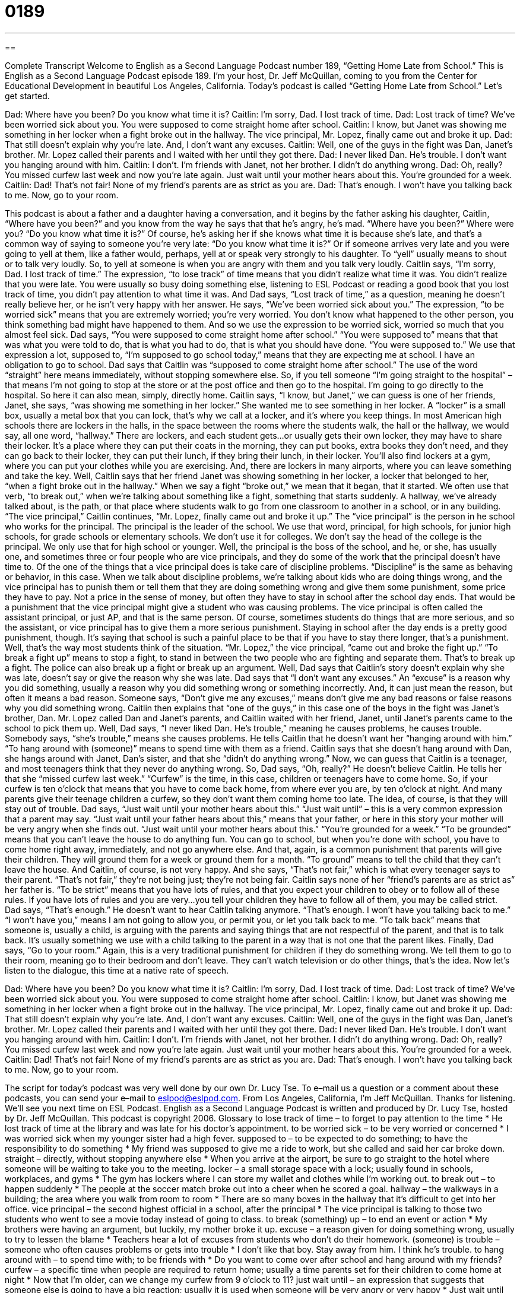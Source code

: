 = 0189
:toc: left
:toclevels: 3
:sectnums:
:stylesheet: ../../../myAdocCss.css

'''

== 

Complete Transcript
Welcome to English as a Second Language Podcast number 189, “Getting Home Late from School.”
This is English as a Second Language Podcast episode 189. I'm your host, Dr. Jeff McQuillan, coming to you from the Center for Educational Development in beautiful Los Angeles, California.
Today's podcast is called “Getting Home Late from School.” Let's get started.
[Start of story]
Dad: Where have you been? Do you know what time it is?
Caitlin: I’m sorry, Dad. I lost track of time.
Dad: Lost track of time? We’ve been worried sick about you. You were supposed to come straight home after school.
Caitlin: I know, but Janet was showing me something in her locker when a fight broke out in the hallway. The vice principal, Mr. Lopez, finally came out and broke it up.
Dad: That still doesn’t explain why you’re late. And, I don’t want any excuses.
Caitlin: Well, one of the guys in the fight was Dan, Janet’s brother. Mr. Lopez called their parents and I waited with her until they got there.
Dad: I never liked Dan. He’s trouble. I don’t want you hanging around with him.
Caitlin: I don’t. I’m friends with Janet, not her brother. I didn’t do anything wrong.
Dad: Oh, really? You missed curfew last week and now you’re late again. Just wait until your mother hears about this. You’re grounded for a week.
Caitlin: Dad! That’s not fair! None of my friend’s parents are as strict as you are.
Dad: That’s enough. I won’t have you talking back to me. Now, go to your room.
[End of story]
This podcast is about a father and a daughter having a conversation, and it begins by the father asking his daughter, Caitlin, “Where have you been?” and you know from the way he says that that he's angry, he's mad. “Where have you been?” Where were you? “Do you know what time it is?” Of course, he's asking her if she knows what time it is because she's late, and that's a common way of saying to someone you're very late: “Do you know what time it is?” Or if someone arrives very late and you were going to yell at them, like a father would, perhaps, yell at or speak very strongly to his daughter. To “yell” usually means to shout or to talk very loudly. So, to yell at someone is when you are angry with them and you talk very loudly.
Caitlin says, “I’m sorry, Dad. I lost track of time.” The expression, “to lose track” of time means that you didn't realize what time it was. You didn't realize that you were late. You were usually so busy doing something else, listening to ESL Podcast or reading a good book that you lost track of time, you didn't pay attention to what time it was. And Dad says, “Lost track of time,” as a question, meaning he doesn't really believe her, or he isn't very happy with her answer. He says, “We’ve been worried sick about you.” The expression, “to be worried sick” means that you are extremely worried; you're very worried. You don't know what happened to the other person, you think something bad might have happened to them. And so we use the expression to be worried sick, worried so much that you almost feel sick.
Dad says, “You were supposed to come straight home after school.” “You were supposed to” means that that was what you were told to do, that is what you had to do, that is what you should have done. “You were supposed to.” We use that expression a lot, supposed to, “I'm supposed to go school today,” means that they are expecting me at school. I have an obligation to go to school. Dad says that Caitlin was “supposed to come straight home after school.” The use of the word “straight” here means immediately, without stopping somewhere else. So, if you tell someone “I'm going straight to the hospital” – that means I'm not going to stop at the store or at the post office and then go to the hospital. I'm going to go directly to the hospital. So here it can also mean, simply, directly home.
Caitlin says, “I know, but Janet,” we can guess is one of her friends, Janet, she says, “was showing me something in her locker.” She wanted me to see something in her locker. A “locker” is a small box, usually a metal box that you can lock, that's why we call at a locker, and it's where you keep things. In most American high schools there are lockers in the halls, in the space between the rooms where the students walk, the hall or the hallway, we would say, all one word, “hallway.” There are lockers, and each student gets…or usually gets their own locker, they may have to share their locker. It's a place where they can put their coats in the morning, they can put books, extra books they don't need, and they can go back to their locker, they can put their lunch, if they bring their lunch, in their locker. You'll also find lockers at a gym, where you can put your clothes while you are exercising. And, there are lockers in many airports, where you can leave something and take the key.
Well, Caitlin says that her friend Janet was showing something in her locker, a locker that belonged to her, “when a fight broke out in the hallway.” When we say a fight “broke out,” we mean that it began, that it started. We often use that verb, “to break out,” when we're talking about something like a fight, something that starts suddenly. A hallway, we've already talked about, is the path, or that place where students walk to go from one classroom to another in a school, or in any building. “The vice principal,” Caitlin continues, “Mr. Lopez, finally came out and broke it up.” The “vice principal” is the person in he school who works for the principal. The principal is the leader of the school. We use that word, principal, for high schools, for junior high schools, for grade schools or elementary schools. We don't use it for colleges. We don't say the head of the college is the principal. We only use that for high school or younger. Well, the principal is the boss of the school, and he, or she, has usually one, and sometimes three or four people who are vice principals, and they do some of the work that the principal doesn't have time to. Of the one of the things that a vice principal does is take care of discipline problems. “Discipline” is the same as behaving or behavior, in this case. When we talk about discipline problems, we're talking about kids who are doing things wrong, and the vice principal has to punish them or tell them that they are doing something wrong and give them some punishment, some price they have to pay. Not a price in the sense of money, but often they have to stay in school after the school day ends. That would be a punishment that the vice principal might give a student who was causing problems.
The vice principal is often called the assistant principal, or just AP, and that is the same person. Of course, sometimes students do things that are more serious, and so the assistant, or vice principal has to give them a more serious punishment. Staying in school after the day ends is a pretty good punishment, though. It's saying that school is such a painful place to be that if you have to stay there longer, that's a punishment. Well, that's the way most students think of the situation. “Mr. Lopez,” the vice principal, “came out and broke the fight up.” “To break a fight up” means to stop a fight, to stand in between the two people who are fighting and separate them. That's to break up a fight. The police can also break up a fight or break up an argument.
Well, Dad says that Caitlin's story doesn't explain why she was late, doesn't say or give the reason why she was late. Dad says that “I don’t want any excuses.” An “excuse” is a reason why you did something, usually a reason why you did something wrong or something incorrectly. And, it can just mean the reason, but often it means a bad reason. Someone says, “Don't give me any excuses,” means don't give me any bad reasons or false reasons why you did something wrong. Caitlin then explains that “one of the guys,” in this case one of the boys in the fight was Janet's brother, Dan. Mr. Lopez called Dan and Janet's parents, and Caitlin waited with her friend, Janet, until Janet's parents came to the school to pick them up. Well, Dad says, “I never liked Dan. He’s trouble,” meaning he causes problems, he causes trouble. Somebody says, “she's trouble,” means she causes problems. He tells Caitlin that he doesn't want her “hanging around with him.” “To hang around with (someone)” means to spend time with them as a friend.
Caitlin says that she doesn't hang around with Dan, she hangs around with Janet, Dan's sister, and that she “didn't do anything wrong.” Now, we can guess that Caitlin is a teenager, and most teenagers think that they never do anything wrong. So, Dad says, “Oh, really?” He doesn't believe Caitlin. He tells her that she “missed curfew last week.” “Curfew” is the time, in this case, children or teenagers have to come home. So, if your curfew is ten o'clock that means that you have to come back home, from where ever you are, by ten o'clock at night. And many parents give their teenage children a curfew, so they don't want them coming home too late. The idea, of course, is that they will stay out of trouble.
Dad says, “Just wait until your mother hears about this.” “Just wait until” – this is a very common expression that a parent may say. “Just wait until your father hears about this,” means that your father, or here in this story your mother will be very angry when she finds out. “Just wait until your mother hears about this.” “You're grounded for a week.” “To be grounded” means that you can't leave the house to do anything fun. You can go to school, but when you're done with school, you have to come home right away, immediately, and not go anywhere else. And that, again, is a common punishment that parents will give their children. They will ground them for a week or ground them for a month. “To ground” means to tell the child that they can't leave the house. And Caitlin, of course, is not very happy. And she says, “That's not fair,” which is what every teenager says to their parent. “That's not fair,” they're not being just; they're not being fair. Caitlin says none of her “friend’s parents are as strict as” her father is. “To be strict” means that you have lots of rules, and that you expect your children to obey or to follow all of these rules. If you have lots of rules and you are very…you tell your children they have to follow all of them, you may be called strict.
Dad says, “That's enough.” He doesn't want to hear Caitlin talking anymore. “That's enough. I won’t have you talking back to me.” “I won't have you,” means I am not going to allow you, or permit you, or let you talk back to me. “To talk back” means that someone is, usually a child, is arguing with the parents and saying things that are not respectful of the parent, and that is to talk back. It's usually something we use with a child talking to the parent in a way that is not one that the parent likes. Finally, Dad says, “Go to your room.” Again, this is a very traditional punishment for children if they do something wrong. We tell them to go to their room, meaning go to their bedroom and don't leave. They can't watch television or do other things, that's the idea.
Now let's listen to the dialogue, this time at a native rate of speech.
[Start of story]
Dad: Where have you been? Do you know what time it is?
Caitlin: I’m sorry, Dad. I lost track of time.
Dad: Lost track of time? We’ve been worried sick about you. You were supposed to come straight home after school.
Caitlin: I know, but Janet was showing me something in her locker when a fight broke out in the hallway. The vice principal, Mr. Lopez, finally came out and broke it up.
Dad: That still doesn’t explain why you’re late. And, I don’t want any excuses.
Caitlin: Well, one of the guys in the fight was Dan, Janet’s brother. Mr. Lopez called their parents and I waited with her until they got there.
Dad: I never liked Dan. He’s trouble. I don’t want you hanging around with him.
Caitlin: I don’t. I’m friends with Janet, not her brother. I didn’t do anything wrong.
Dad: Oh, really? You missed curfew last week and now you’re late again. Just wait until your mother hears about this. You’re grounded for a week.
Caitlin: Dad! That's not fair! None of my friend’s parents are as strict as you are.
Dad: That’s enough. I won’t have you talking back to me. Now, go to your room.
[End of story]
The script for today's podcast was very well done by our own Dr. Lucy Tse. To e–mail us a question or a comment about these podcasts, you can send your e–mail to eslpod@eslpod.com.
From Los Angeles, California, I'm Jeff McQuillan. Thanks for listening. We'll see you next time on ESL Podcast.
English as a Second Language Podcast is written and produced by Dr. Lucy Tse, hosted by Dr. Jeff McQuillan. This podcast is copyright 2006.
Glossary
to lose track of time – to forget to pay attention to the time
* He lost track of time at the library and was late for his doctor's appointment.
to be worried sick – to be very worried or concerned
* I was worried sick when my younger sister had a high fever.
supposed to – to be expected to do something; to have the responsibility to do something
* My friend was supposed to give me a ride to work, but she called and said her car broke down.
straight – directly, without stopping anywhere else
* When you arrive at the airport, be sure to go straight to the hotel where someone will be waiting to take you to the meeting.
locker – a small storage space with a lock; usually found in schools, workplaces, and gyms
* The gym has lockers where I can store my wallet and clothes while I’m working out.
to break out – to happen suddenly
* The people at the soccer match broke out into a cheer when he scored a goal.
hallway – the walkways in a building; the area where you walk from room to room
* There are so many boxes in the hallway that it’s difficult to get into her office.
vice principal – the second highest official in a school, after the principal
* The vice principal is talking to those two students who went to see a movie today instead of going to class.
to break (something) up – to end an event or action
* My brothers were having an argument, but luckily, my mother broke it up.
excuse – a reason given for doing something wrong, usually to try to lessen the blame
* Teachers hear a lot of excuses from students who don’t do their homework.
(someone) is trouble – someone who often causes problems or gets into trouble
* I don't like that boy. Stay away from him. I think he's trouble.
to hang around with – to spend time with; to be friends with
* Do you want to come over after school and hang around with my friends?
curfew – a specific time when people are required to return home; usually a time parents set for their children to come home at night
* Now that I’m older, can we change my curfew from 9 o’clock to 11?
just wait until – an expression that suggests that someone else is going to have a big reaction; usually it is used when someone will be very angry or very happy
* Just wait until she get home and finds out you’ve had a party for 100 people in her house!
to be grounded – to be punished by having restrictions placed on free time; usually this means that a child must stay in his or her room, cannot talk on the phone, and may not spend time with friends outside of school
* After my parents saw the grade I got in math class, they grounded me for two weeks.
that's not fair – an expression used to claim that someone is being treated more poorly than others; often used by children and teenagers
* My friends get to see the late movie, but I can't. That's not fair!
strict – to have many rules and to strongly enforce them
* Benny's parents aren't strict at all. He does whatever he wants.
won't have – will not accept or approve of
* Gina has been late for work every day this week. I won’t have it.
to talk back to – to argue or complain to someone in authority
* Melissa was fired from work because she talked back to the boss.
go to your room – an order to wait in one's room; usually used when a child is being punished for misbehaving.
* This isn't a good time to talk about this. Go to your room!
Comprehension Questions
1. Why was Caitlin late?
a) She was listening to podcasts with her friends.
b) She was hanging out with Dan.
c) There was a fight at school.
2. Why is Caitlin's father angry?
a) Caitlin wants to change her curfew.
b) Caitlin was hanging out with Janet’s parents.
c) Caitlin was talking back to him.
Answers at bottom.
What Else Does It Mean?
to be grounded
The word “grounded,” in this podcast, means a punishment given to children who has misbehaved, usually not allowing them to do what they like during their free time: “Dina's parents grounded her when they found out she had driven the car without permission.” “Grounded” can also be used as an adjective to describe an airplane that is not allowed to fly. “All of the planes at the airport are grounded because of the big storm.” “Grounded” can also be used to describe a person who is sensible and well-balanced: “Even though her father is a rock star, she is very grounded.” Or, “People who are grounded don’t usually go crazy when something bad happens to them.” “To ground” is also the past tense of the verb “to grind,” which means to break a large thing into smaller pieces by pressing against it many times, like “grinding pepper” or “grinding coffee beans.”
broke out
In this podcast, the phrase “broke out” describes something that happens suddenly: “An argument broke out between those two drivers when they almost hit each other on the road.” The event is usually something negative. “To break out” can also mean to separate someone from a group. The expression “to break out of a mold” means to be unique and not be like everyone else: “Everyone in my family is an artist. I want to break out of the mold and do something different with my life.” Or, “This company broke out the mold to become a leader in their field.”
Culture Note
Children and teenagers in the U.S. are often involved in activities after school and on weekends. These “extracurricular activities,” or activities aside from school studies, sometimes take place at school itself after school hours. For instance, some students play school sports such as American football, soccer, basketball, and baseball. These school sports teams usually require that the student “try out,” or audition before they are accepted as a team player. Each school’s teams play against other school teams, and the best teams may travel to other cities or states to compete.
Another type of extracurricular activity students participate in at school are school organizations for special interests. Student “clubs,” or organizations, usually has a teacher who oversees the students, but the students often lead their own activities. For example, “French club” would be for students learning French and are interested in French-speaking cultures; “Future Farmers of America” would be for students who plan to have a career in farming; “chess club” would be for students who like to play chess, a board game for two players; “drama club” would be for students interested in acting and the theater. Each school has different clubs and participation in clubs is voluntary.
Many children and teenagers are not involved in school activities. They may go to a library after school to study or they may just go home to do homework or to simply relax. It’s very common for children and teenagers to invite their friends over to their house after school to study or to play.
Comprehension Answers
1 - c
2 - c